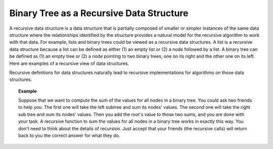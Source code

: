 .. This file is part of the OpenDSA eTextbook project. See
.. http://algoviz.org/OpenDSA for more details.
.. Copyright (c) 2012-2013 by the OpenDSA Project Contributors, and
.. distributed under an MIT open source license.

.. avmetadata::
   :author: Sally Hamouda
   :satisfies: binary tree as a recursive data Structures
   :topic: Binary Tree as a Recursive Data Structures

.. odsalink:: AV/RecurTutor2/AdvancedRecurTutor.css

Binary Tree as a Recursive Data Structure
=========================================

A recursive data structure is a data structure that is partially
composed of smaller or simpler instances of the same data structure
where the relationships identified by the structure provides a natural
model for the recursive algorithm to work with that data.
For example, lists and binary trees could be viewed as a recursive
data structures. 
A list is a recursive data structure because a list can be defined as
either (1) an empty list or (2) a node followed by a list.
A binary tree can be defined as (1) an empty tree or
(2) a node pointing to two binary trees, one on its right and the
other one on its left.
Here are examples of a recursive view of data structures.

.. _ListRecDS:

.. inlineav:: ListRecDSCON dgm
   :align: justify


.. _BinRecDS:

.. inlineav:: BinRecDSCON dgm
   :align: justify
   
Recursive definitions for data structures naturally lead to recursive
implementations for algorithms on those data structures.

.. topic:: Example

   Suppose that we want to compute the sum of the values for all nodes
   in a binary tree. 
   You could ask two friends to help you. 
   The first one will take the left subtree and sum its nodes' values.
   The second one will take the right sub tree and sum its nodes' values.
   Then you add the root's value to those two sums, and you are done
   with your task.
   A recursive function to sum the values for all nodes in a binary
   tree works in exactly this way.
   You don't need to think about the details of recursion.
   Just accept that your friends (the recursive calls) will return
   back to you the correct answer for what they do.

.. inlineav:: SumBinaryTreeCON ss
   :output: show

.. odsascript:: AV/RecurTutor2/BinRecDSCON.js
.. odsascript:: AV/RecurTutor2/ListRecDSCON.js
.. odsascript:: AV/RecurTutor2/SumBinaryTreeCON.js
